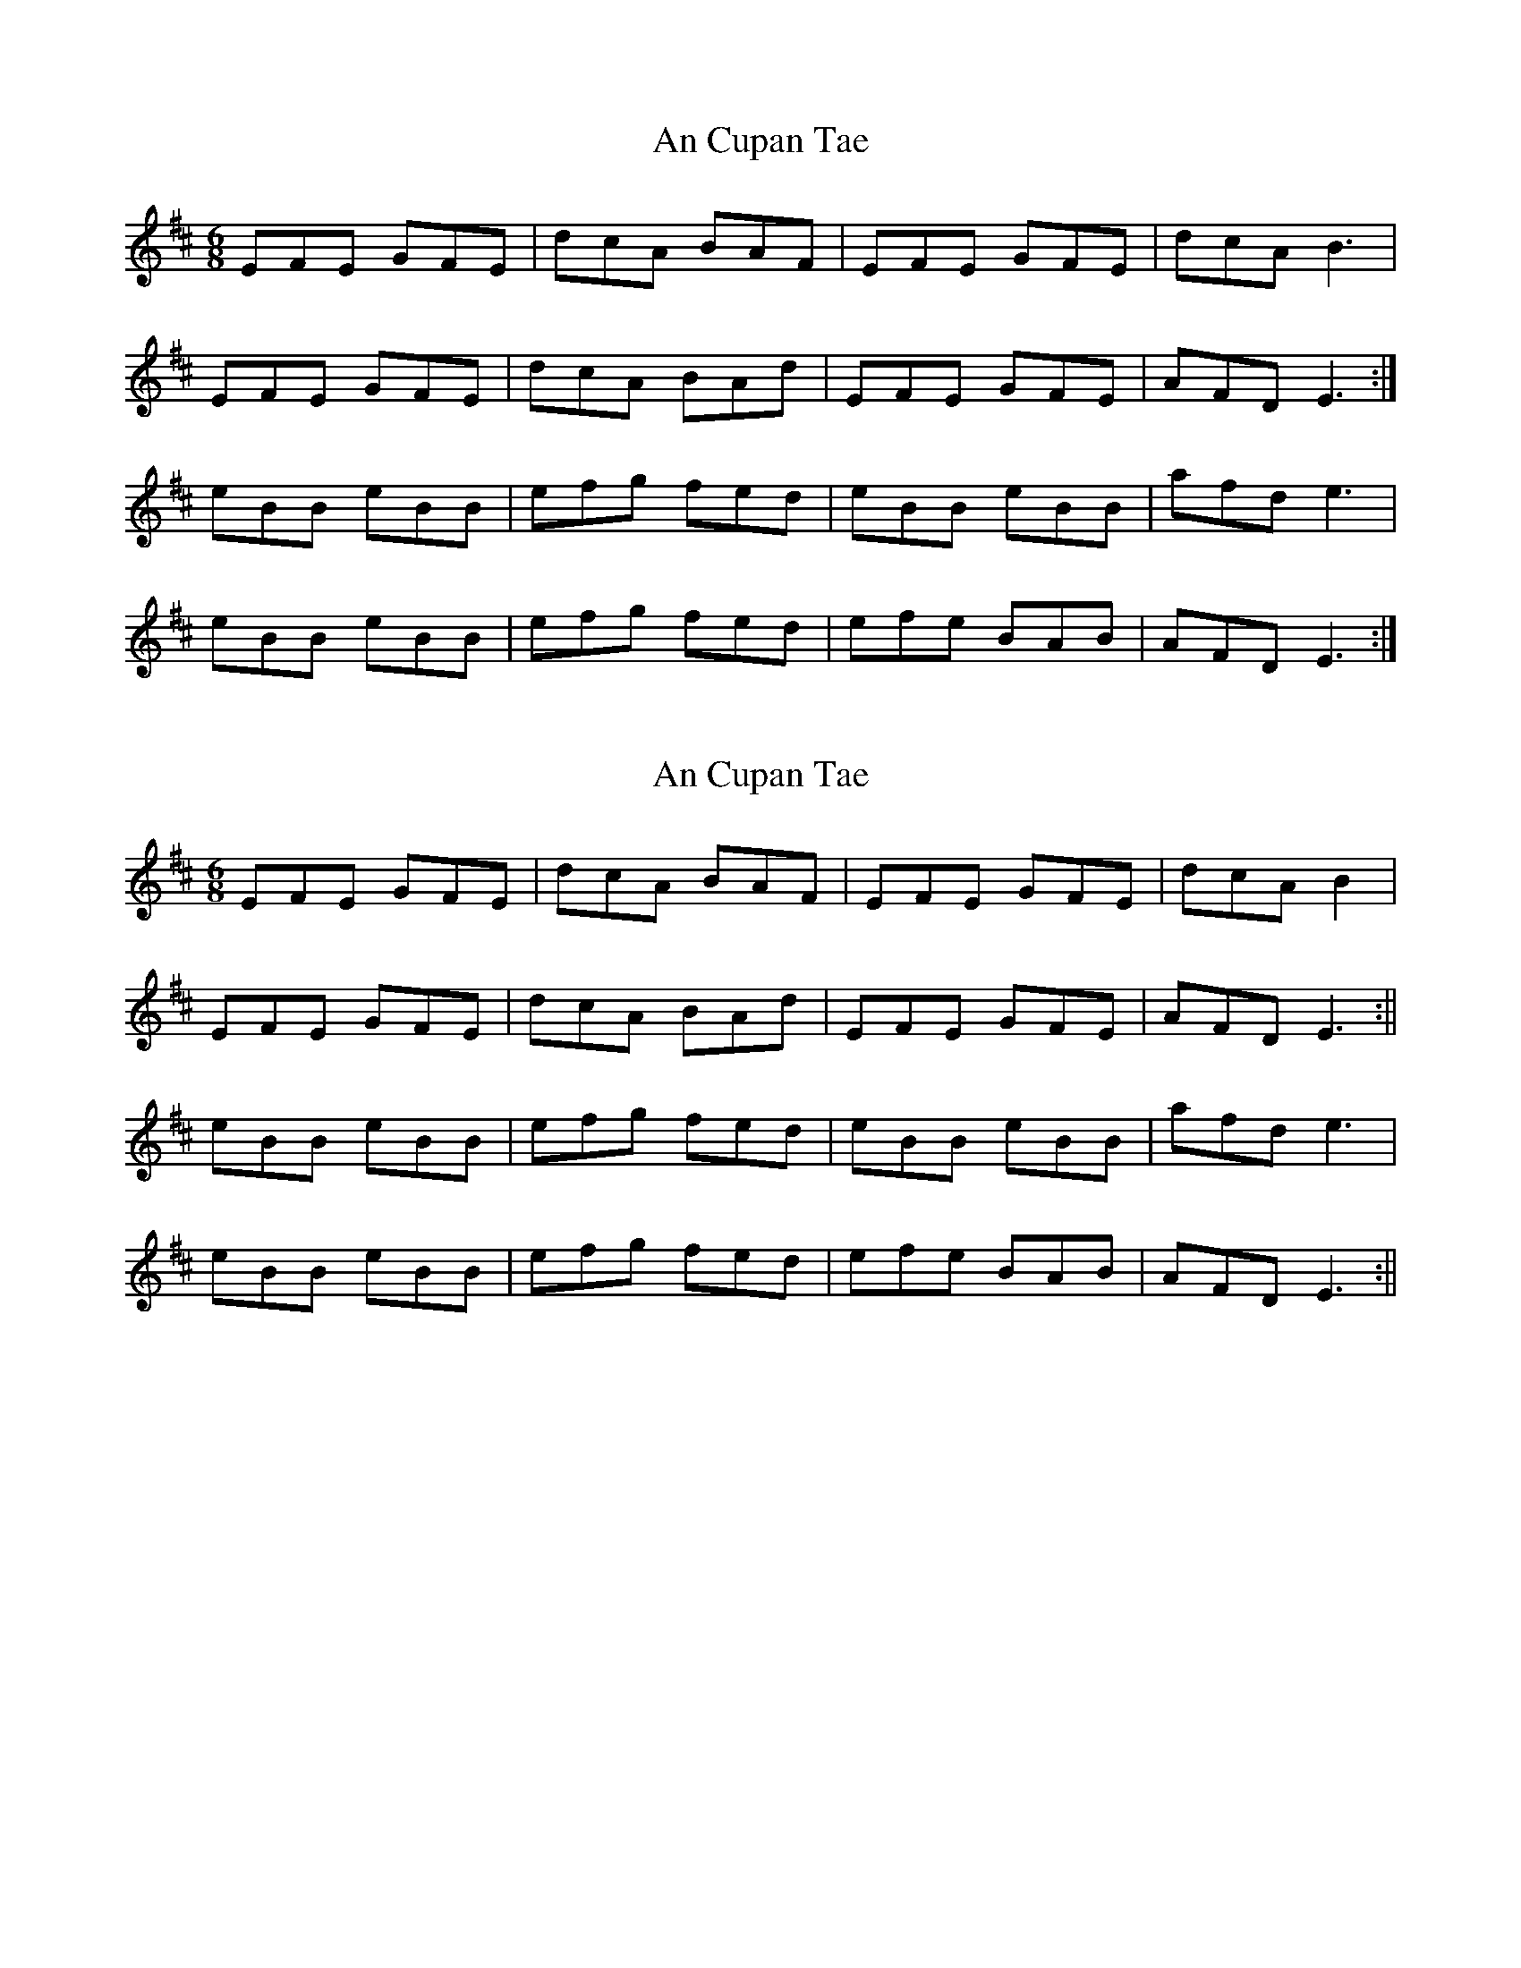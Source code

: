 X: 1
T: An Cupan Tae
Z: Seabhac
S: https://thesession.org/tunes/7914#setting7914
R: jig
M: 6/8
L: 1/8
K: Edor
EFE GFE|dcA BAF|EFE GFE|dcA B3|
EFE GFE|dcA BAd|EFE GFE|AFD E3:|
eBB eBB|efg fed|eBB eBB|afd e3|
eBB eBB|efg fed|efe BAB|AFD E3:|
X: 2
T: An Cupan Tae
Z: Will Harmon
S: https://thesession.org/tunes/7914#setting19188
R: jig
M: 6/8
L: 1/8
K: Edor
EFE GFE|dcA BAF|EFE GFE|dcA B2|EFE GFE|dcA BAd|EFE GFE|AFD E3:||eBB eBB|efg fed|eBB eBB|afd e3|eBB eBB|efg fed|efe BAB|AFD E3:||
X: 3
T: An Cupan Tae
Z: ceolachan
S: https://thesession.org/tunes/7914#setting19189
R: jig
M: 6/8
L: 1/8
K: Edor
EFE GFE | dcA BAd | EFE GFE | dcA B2 G |~E3 GG/F/E | dcA B2 d | eBe B^AB | AFD E2 :|eBB eBB | e/f/ge fed | eBB eBg | afd e2 g |eBB eBB | ege fed | eBe B^AB | AFD E2 :|
X: 4
T: An Cupan Tae
Z: ceolachan
S: https://thesession.org/tunes/7914#setting19190
R: jig
M: 6/8
L: 1/8
K: Edor
|: ^D | EFE GFE | dcA BAd | E^DE GFE | dcA G2 B | ~
X: 5
T: An Cupan Tae
Z: JACKB
S: https://thesession.org/tunes/7914#setting27840
R: jig
M: 6/8
L: 1/8
K: Edor
|:E3 GFE | dcA BAd | E3 GFE | dcA B2 G |
E3 GFE | dcA B2 d | eBe B^AB | AFD E2 :||
|:eBB eBB | e/f/ge fed | eBB eBg | afd e2 g |
eBB eBB | ege fed | eBe B^AB | AFD E2 :||
